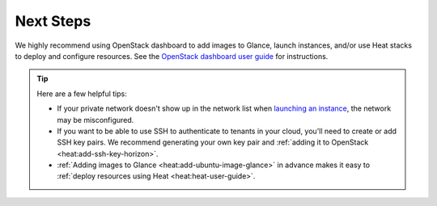 .. _os-config-guide-next-steps:

Next Steps
----------

We highly recommend using OpenStack dashboard to add images to Glance, launch instances, and/or use Heat stacks to deploy and configure resources. See the `OpenStack dashboard user guide <http://docs.openstack.org/user-guide/dashboard.html>`_ for instructions.

.. tip::

    Here are a few helpful tips:

    - If your private network doesn't show up in the network list when `launching an instance <http://docs.openstack.org/user-guide/dashboard-launch-instances.html>`_, the network may be misconfigured.

    - If you want to be able to use SSH to authenticate to tenants in your cloud, you'll need to create or add SSH key pairs. We recommend generating your own key pair and :ref:`adding it to OpenStack <heat:add-ssh-key-horizon>`.

    - :ref:`Adding images to Glance <heat:add-ubuntu-image-glance>` in advance makes it easy to :ref:`deploy resources using Heat <heat:heat-user-guide>`.



